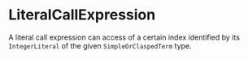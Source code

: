 #+options: toc:nil

* LiteralCallExpression

A literal call expression can access of a certain index identified by its =IntegerLiteral= of the given =SimpleOrClaspedTerm= type.
